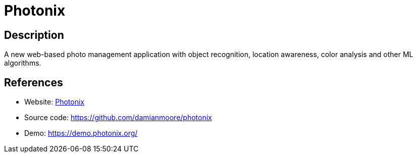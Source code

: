 = Photonix

:Name:          Photonix
:Language:      Photonix
:License:       AGPL-3.0
:Topic:         Photo and Video Galleries
:Category:      
:Subcategory:   

// END-OF-HEADER. DO NOT MODIFY OR DELETE THIS LINE

== Description

A new web-based photo management application with object recognition, location awareness, color analysis and other ML algorithms.

== References

* Website: https://photonix.org/[Photonix]
* Source code: https://github.com/damianmoore/photonix[https://github.com/damianmoore/photonix]
* Demo: https://demo.photonix.org/[https://demo.photonix.org/]
